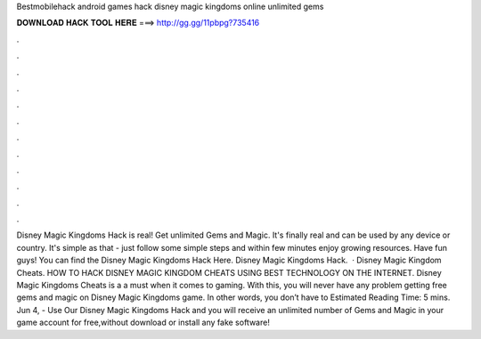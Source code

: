 Bestmobilehack android games hack disney magic kingdoms online unlimited gems

𝐃𝐎𝐖𝐍𝐋𝐎𝐀𝐃 𝐇𝐀𝐂𝐊 𝐓𝐎𝐎𝐋 𝐇𝐄𝐑𝐄 ===> http://gg.gg/11pbpg?735416

.

.

.

.

.

.

.

.

.

.

.

.

Disney Magic Kingdoms Hack is real! Get unlimited Gems and Magic. It's finally real and can be used by any device or country. It's simple as that - just follow some simple steps and within few minutes enjoy growing resources. Have fun guys! You can find the Disney Magic Kingdoms Hack Here. Disney Magic Kingdoms Hack.  · Disney Magic Kingdom Cheats. HOW TO HACK DISNEY MAGIC KINGDOM CHEATS USING BEST TECHNOLOGY ON THE INTERNET. Disney Magic Kingdoms Cheats is a a must when it comes to gaming. With this, you will never have any problem getting free gems and magic on Disney Magic Kingdoms game. In other words, you don’t have to Estimated Reading Time: 5 mins. Jun 4, - Use Our Disney Magic Kingdoms Hack and you will receive an unlimited number of Gems and Magic in your game account for free,without download or install any fake software!